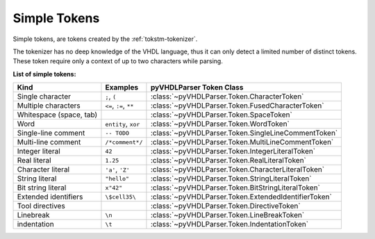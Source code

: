 .. _tokstm-simpletoken:

Simple Tokens
#############

Simple tokens, are tokens created by the :ref:`tokstm-tokenizer`.

The tokenizer has no deep knowledge of the VHDL language, thus it can only detect
a limited number of distinct tokens. These token require only a context of up to
two characters while parsing.

**List of simple tokens:**

+--------------------------+-------------------------+-------------------------------------------------------+
| Kind                     | Examples                | pyVHDLParser Token Class                              |
+==========================+=========================+=======================================================+
| Single character         | ``;``, ``(``            | :class:`~pyVHDLParser.Token.CharacterToken`           |
+--------------------------+-------------------------+-------------------------------------------------------+
| Multiple characters      | ``<=``, ``:=``, ``**``  | :class:`~pyVHDLParser.Token.FusedCharacterToken`      |
+--------------------------+-------------------------+-------------------------------------------------------+
| Whitespace (space, tab)  |                         | :class:`~pyVHDLParser.Token.SpaceToken`               |
+--------------------------+-------------------------+-------------------------------------------------------+
| Word                     | ``entity``, ``xor``     | :class:`~pyVHDLParser.Token.WordToken`                |
+--------------------------+-------------------------+-------------------------------------------------------+
| Single-line comment      | ``-- TODO``             | :class:`~pyVHDLParser.Token.SingleLineCommentToken`   |
+--------------------------+-------------------------+-------------------------------------------------------+
| Multi-line comment       | ``/*comment*/``         | :class:`~pyVHDLParser.Token.MultiLineCommentToken`    |
+--------------------------+-------------------------+-------------------------------------------------------+
| Integer literal          | ``42``                  | :class:`~pyVHDLParser.Token.IntegerLiteralToken`      |
+--------------------------+-------------------------+-------------------------------------------------------+
| Real literal             | ``1.25``                | :class:`~pyVHDLParser.Token.RealLiteralToken`         |
+--------------------------+-------------------------+-------------------------------------------------------+
| Character literal        | ``'a'``, ``'Z'``        | :class:`~pyVHDLParser.Token.CharacterLiteralToken`    |
+--------------------------+-------------------------+-------------------------------------------------------+
| String literal           | ``"hello"``             | :class:`~pyVHDLParser.Token.StringLiteralToken`       |
+--------------------------+-------------------------+-------------------------------------------------------+
| Bit string literal       | ``x"42"``               | :class:`~pyVHDLParser.Token.BitStringLiteralToken`    |
+--------------------------+-------------------------+-------------------------------------------------------+
| Extended identifiers     | ``\$cell35\``           | :class:`~pyVHDLParser.Token.ExtendedIdentifierToken`  |
+--------------------------+-------------------------+-------------------------------------------------------+
| Tool directives          |                         | :class:`~pyVHDLParser.Token.DirectiveToken`           |
+--------------------------+-------------------------+-------------------------------------------------------+
| Linebreak                | ``\n``                  | :class:`~pyVHDLParser.Token.LineBreakToken`           |
+--------------------------+-------------------------+-------------------------------------------------------+
| indentation              | ``\t``                  | :class:`~pyVHDLParser.Token.IndentationToken`         |
+--------------------------+-------------------------+-------------------------------------------------------+
